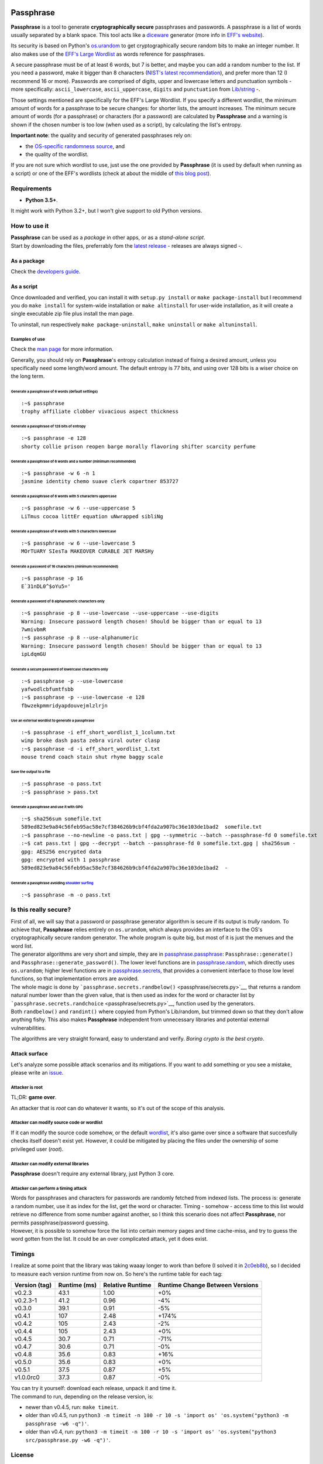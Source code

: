 |Build Status|

Passphrase
==========

**Passphrase** is a tool to generate **cryptographically secure**
passphrases and passwords. A passphrase is a list of words usually
separated by a blank space. This tool acts like a
`diceware <http://world.std.com/~reinhold/diceware.html>`__ generator
(more info in `EFF's website <https://www.eff.org/es/dice>`__).

Its security is based on Python's
`os.urandom <https://docs.python.org/3/library/os.html#os.urandom>`__ to
get cryptographically secure random bits to make an integer number. It
also makes use of the `EFF's Large
Wordlist <https://www.eff.org/es/document/passphrase-wordlists>`__ as
words reference for passphrases.

A secure passphrase must be of at least 6 words, but 7 is better, and
maybe you can add a random number to the list. If you need a password,
make it bigger than 8 characters (`NIST's latest
recommendation <https://nakedsecurity.sophos.com/2016/08/18/nists-new-password-rules-what-you-need-to-know/>`__),
and prefer more than 12 (I recommend 16 or more). Passwords are
comprised of digits, upper and lowercase letters and punctuation symbols
- more specifically: ``ascii_lowercase``, ``ascii_uppercase``,
``digits`` and ``punctuation`` from
`Lib/string <https://docs.python.org/3.6/library/string.html#string-constants>`__
-.

Those settings mentioned are specifically for the EFF's Large Wordlist.
If you specify a different wordlist, the minimum amount of words for a
passphrase to be secure changes: for shorter lists, the amount
increases. The minimum secure amount of words (for a passphrase) or
characters (for a password) are calculated by **Passphrase** and a
warning is shown if the chosen number is too low (when used as a
script), by calculating the list's entropy.

**Important note**: the quality and security of generated passphrases
rely on:

-  the `OS-specific randomness
   source <https://docs.python.org/3/library/os.html#os.urandom>`__, and
-  the quality of the wordlist.

If you are not sure which wordlist to use, just use the one provided by
**Passphrase** (it is used by default when running as a script) or one
of the EFF's wordlists (check at about the middle of `this blog
post <https://www.eff.org/es/dice>`__).

Requirements
------------

-  **Python 3.5+**.

It might work with Python 3.2+, but I won't give support to old Python
versions.

How to use it
-------------

| **Passphrase** can be used as a *package* in other apps, or as a
  *stand-alone script*.
| Start by downloading the files, preferrably fom the `latest
  release <https://github.com/HacKanCuBa/passphrase-py/releases/latest>`__
  - releases are always signed -.

As a package
~~~~~~~~~~~~

Check the `developers guide <DEVELOPERS.md>`__.

As a script
~~~~~~~~~~~

Once downloaded and verified, you can install it with
``setup.py install`` or ``make package-install`` but I recommend you do
``make install`` for system-wide installation or ``make altinstall`` for
user-wide installation, as it will create a single executable zip file
plus install the man page.

To uninstall, run respectively ``make package-uninstall``,
``make uninstall`` or ``make altuninstall``.

Examples of use
^^^^^^^^^^^^^^^

Check the `man page <man/passphrase.md>`__ for more information.

Generally, you should rely on **Passphrase**'s entropy calculation
instead of fixing a desired amount, unless you specifically need some
length/word amount. The default entropy is 77 bits, and using over 128
bits is a wiser choice on the long term.

Generate a passphrase of 6 words (default settings)
'''''''''''''''''''''''''''''''''''''''''''''''''''

::

    :~$ passphrase
    trophy affiliate clobber vivacious aspect thickness

Generate a passphrase of 128 bits of entropy
''''''''''''''''''''''''''''''''''''''''''''

::

    :~$ passphrase -e 128
    shorty collie prison reopen barge morally flavoring shifter scarcity perfume

Generate a passphrase of 6 words and a number (minimum recommended)
'''''''''''''''''''''''''''''''''''''''''''''''''''''''''''''''''''

::

    :~$ passphrase -w 6 -n 1
    jasmine identity chemo suave clerk copartner 853727

Generate a passphrase of 6 words with 5 characters uppercase
''''''''''''''''''''''''''''''''''''''''''''''''''''''''''''

::

    :~$ passphrase -w 6 --use-uppercase 5
    LiTmus cocoa littEr equation uNwrapped sibliNg

Generate a passphrase of 6 words with 5 characters lowercase
''''''''''''''''''''''''''''''''''''''''''''''''''''''''''''

::

    :~$ passphrase -w 6 --use-lowercase 5
    MOrTUARY SIesTa MAKEOVER CURABLE JET MARSHy

Generate a password of 16 characters (minimum recommended)
''''''''''''''''''''''''''''''''''''''''''''''''''''''''''

::

    :~$ passphrase -p 16
    E`31nDL0^$oYu5='

Generate a password of 8 alphanumeric characters only
'''''''''''''''''''''''''''''''''''''''''''''''''''''

::

    :~$ passphrase -p 8 --use-lowercase --use-uppercase --use-digits
    Warning: Insecure password length chosen! Should be bigger than or equal to 13
    7wmivbmR
    :~$ passphrase -p 8 --use-alphanumeric
    Warning: Insecure password length chosen! Should be bigger than or equal to 13
    ipLdqmGU

Generate a secure password of lowercase characters only
'''''''''''''''''''''''''''''''''''''''''''''''''''''''

::

    :~$ passphrase -p --use-lowercase
    yafwodlcbfumtfsbb
    :~$ passphrase -p --use-lowercase -e 128
    fbwzekpmmridyapdouvejmlzlrjn

Use an external wordlist to generate a passphrase
'''''''''''''''''''''''''''''''''''''''''''''''''

::

    :~$ passphrase -i eff_short_wordlist_1_1column.txt
    wimp broke dash pasta zebra viral outer clasp
    :~$ passphrase -d -i eff_short_wordlist_1.txt 
    mouse trend coach stain shut rhyme baggy scale

Save the output to a file
'''''''''''''''''''''''''

::

    :~$ passphrase -o pass.txt
    :~$ passphrase > pass.txt

Generate a passphrase and use it with GPG
'''''''''''''''''''''''''''''''''''''''''

::

    :~$ sha256sum somefile.txt
    589ed823e9a84c56feb95ac58e7cf384626b9cbf4fda2a907bc36e103de1bad2  somefile.txt
    :~$ passphrase --no-newline -o pass.txt | gpg --symmetric --batch --passphrase-fd 0 somefile.txt
    :~$ cat pass.txt | gpg --decrypt --batch --passphrase-fd 0 somefile.txt.gpg | sha256sum -
    gpg: AES256 encrypted data
    gpg: encrypted with 1 passphrase
    589ed823e9a84c56feb95ac58e7cf384626b9cbf4fda2a907bc36e103de1bad2  -

Generate a passphrase avoiding `shoulder surfing <https://en.wikipedia.org/wiki/Shoulder_surfing_(computer_security)>`__
''''''''''''''''''''''''''''''''''''''''''''''''''''''''''''''''''''''''''''''''''''''''''''''''''''''''''''''''''''''''

::

    :~$ passphrase -m -o pass.txt

Is this really secure?
----------------------

| First of all, we will say that a password or passphrase generator
  algorithm is secure if its output is *trully* random. To achieve that,
  **Passphrase** relies entirely on ``os.urandom``, which always
  provides an interface to the OS's cryptographically secure random
  generator. The whole program is quite big, but most of it is just the
  menues and the word list.
| The generator algorithms are very short and simple, they are in
  `passphrase.passphrase <passphrase/passphrase.py>`__:
  ``Passphrase::generate()`` and ``Passphrase::generate_password()``.
  The lower level functions are in
  `passphrase.random <passphrase/random.py>`__, which directly uses
  ``os.urandom``; higher level functions are in
  `passphrase.secrets <passphrase/secrets.py>`__, that provides a
  convenient interface to those low level functions, so that
  implementation errors are avoided.

| The whole magic is done by
  ```passphrase.secrets.randbelow()`` <passphrase/secrets.py>`__, that
  returns a random natural number lower than the given value, that is
  then used as index for the word or character list by
  ```passphrase.secrets.randchoice`` <passphrase/secrets.py>`__,
  function used by the generators.
| Both ``randbelow()`` and ``randint()`` where copyied from Python's
  Lib/random, but trimmed down so that they don't allow anything fishy.
  This also makes **Passphrase** independent from unnecessary libraries
  and potential external vulnerabilities.

The algorithms are very straight forward, easy to understand and verify.
*Boring crypto is the best crypto*.

Attack surface
~~~~~~~~~~~~~~

Let's analyze some possible attack scenarios and its mitigations. If you
want to add something or you see a mistake, please write an
`issue <https://github.com/HacKanCuBa/passphrase-py/issues>`__.

Attacker is root
^^^^^^^^^^^^^^^^

TL;DR: **game over**.

An attacker that is *root* can do whatever it wants, so it's out of the
scope of this analysis.

Attacker can modify source code or wordlist
^^^^^^^^^^^^^^^^^^^^^^^^^^^^^^^^^^^^^^^^^^^

If it can modify the source code somehow, or the default
`wordlist <passphrase/wordlist.py>`__, it's also game over since a
software that succesfully checks itself doesn't exist yet. However, it
could be mitigated by placing the files under the ownership of some
privileged user (*root*).

Attacker can modify external libraries
^^^^^^^^^^^^^^^^^^^^^^^^^^^^^^^^^^^^^^

**Passphrase** doesn't require any external library, just Python 3 core.

Attacker can perform a timing attack
^^^^^^^^^^^^^^^^^^^^^^^^^^^^^^^^^^^^

| Words for passphrases and characters for passwords are randomly
  fetched from indexed lists. The process is: generate a random number,
  use it as index for the list, get the word or character. Timing -
  somehow - access time to this list would retrieve no difference from
  some number against another, so I think this scenario does not affect
  **Passphrase**, nor permits passphrase/password guessing.
| However, it is possible to somehow force the list into certain memory
  pages and time cache-miss, and try to guess the word gotten from the
  list. It could be an over complicated attack, yet it does exist.

Timings
-------

I realize at some point that the library was taking waaay longer to work
than before (I solved it in
`2c0eb8b <https://github.com/HacKanCuBa/passphrase-py/commit/2c0eb8bb8057f1c9437dba85a2df198a6f04c5ac>`__),
so I decided to measure each version runtime from now on. So here's the
runtime table for each tag:

+-----------------+----------------+--------------------+-----------------------------------+
| Version (tag)   | Runtime (ms)   | Relative Runtime   | Runtime Change Between Versions   |
+=================+================+====================+===================================+
| v0.2.3          | 43.1           | 1.00               | +0%                               |
+-----------------+----------------+--------------------+-----------------------------------+
| v0.2.3-1        | 41.2           | 0.96               | -4%                               |
+-----------------+----------------+--------------------+-----------------------------------+
| v0.3.0          | 39.1           | 0.91               | -5%                               |
+-----------------+----------------+--------------------+-----------------------------------+
| v0.4.1          | 107            | 2.48               | +174%                             |
+-----------------+----------------+--------------------+-----------------------------------+
| v0.4.2          | 105            | 2.43               | -2%                               |
+-----------------+----------------+--------------------+-----------------------------------+
| v0.4.4          | 105            | 2.43               | +0%                               |
+-----------------+----------------+--------------------+-----------------------------------+
| v0.4.5          | 30.7           | 0.71               | -71%                              |
+-----------------+----------------+--------------------+-----------------------------------+
| v0.4.7          | 30.6           | 0.71               | -0%                               |
+-----------------+----------------+--------------------+-----------------------------------+
| v0.4.8          | 35.6           | 0.83               | +16%                              |
+-----------------+----------------+--------------------+-----------------------------------+
| v0.5.0          | 35.6           | 0.83               | +0%                               |
+-----------------+----------------+--------------------+-----------------------------------+
| v0.5.1          | 37.5           | 0.87               | +5%                               |
+-----------------+----------------+--------------------+-----------------------------------+
| v1.0.0rc0       | 37.3           | 0.87               | -0%                               |
+-----------------+----------------+--------------------+-----------------------------------+

| You can try it yourself: download each release, unpack it and time it.
| The command to run, depending on the release version, is:

-  newer than v0.4.5, run: ``make timeit``.
-  older than v0.4.5, run
   ``python3 -m timeit -n 100 -r 10 -s 'import os' 'os.system("python3 -m passphrase -w6 -q")'``.
-  older than v0.4, run:
   ``python3 -m timeit -n 100 -r 10 -s 'import os' 'os.system("python3 src/passphrase.py -w6 -q")'``.

License
-------

**Passphrase** is made by `HacKan <https://hackan.net>`__ under GNU GPL
v3.0+. You are free to use, share, modify and share modifications under
the terms of that `license <LICENSE>`__.

::

    Copyright (C) 2017 HacKan (https://hackan.net)

    This program is free software: you can redistribute it and/or modify
    it under the terms of the GNU General Public License as published by
    the Free Software Foundation, either version 3 of the License, or
    (at your option) any later version.

    This program is distributed in the hope that it will be useful,
    but WITHOUT ANY WARRANTY; without even the implied warranty of
    MERCHANTABILITY or FITNESS FOR A PARTICULAR PURPOSE.  See the
    GNU General Public License for more details.

    You should have received a copy of the GNU General Public License
    along with this program.  If not, see <http://www.gnu.org/licenses/>.

.. |Build Status| image:: https://travis-ci.org/HacKanCuBa/passphrase-py.svg?branch=master
   :target: https://travis-ci.org/HacKanCuBa/passphrase-py
